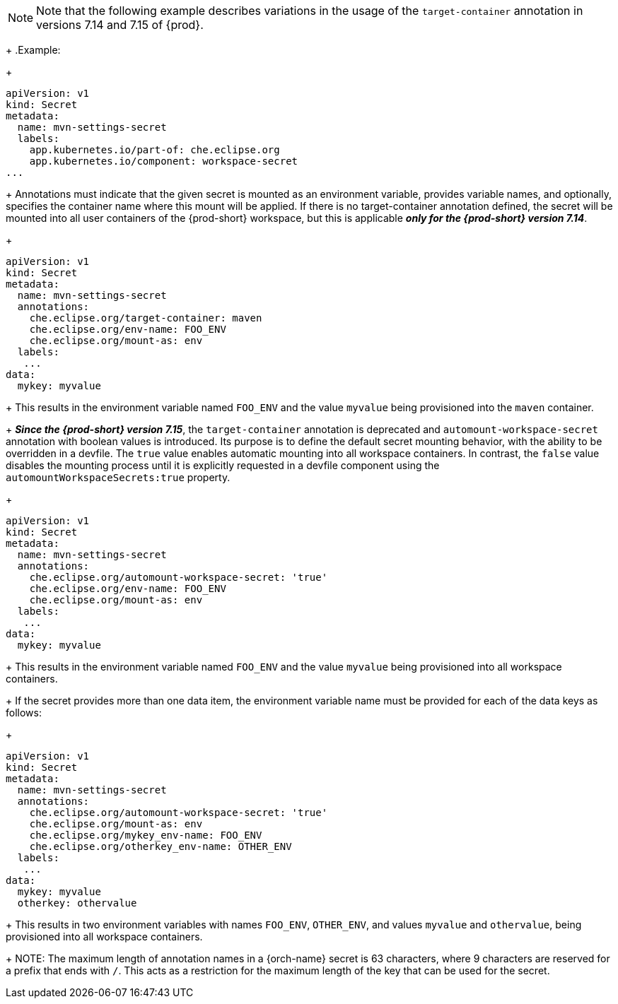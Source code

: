[NOTE]
====
Note that the following example describes variations in the usage of the `target-container` annotation in versions 7.14 and 7.15 of {prod}.
====
+
.Example:
+
[source,yaml]
----
apiVersion: v1
kind: Secret
metadata:
  name: mvn-settings-secret
  labels:
    app.kubernetes.io/part-of: che.eclipse.org
    app.kubernetes.io/component: workspace-secret
...
----
+
Annotations must indicate that the given secret is mounted as an environment variable, provides variable names, and optionally, specifies the container name where this mount will be applied. If there is no target-container annotation defined, the secret will be mounted into all user containers of the {prod-short} workspace, but this is applicable *_only for the {prod-short} version 7.14_*.
+
[source,yaml]
----
apiVersion: v1
kind: Secret
metadata:
  name: mvn-settings-secret
  annotations:
    che.eclipse.org/target-container: maven
    che.eclipse.org/env-name: FOO_ENV
    che.eclipse.org/mount-as: env
  labels:
   ...
data:
  mykey: myvalue
----
+
This results in the environment variable named `FOO_ENV` and the value `myvalue` being provisioned into the `maven` container.
+
*_Since the {prod-short} version 7.15_*, the `target-container` annotation is deprecated and `automount-workspace-secret` annotation with boolean values is introduced. Its purpose is to define the default secret mounting behavior, with the ability to be overridden in a devfile. The `true` value enables automatic mounting into all workspace containers. In contrast, the `false` value disables the mounting process until it is explicitly requested in a devfile component using the `automountWorkspaceSecrets:true` property.
+
[source,yaml]
----
apiVersion: v1
kind: Secret
metadata:
  name: mvn-settings-secret
  annotations:
    che.eclipse.org/automount-workspace-secret: 'true'
    che.eclipse.org/env-name: FOO_ENV
    che.eclipse.org/mount-as: env
  labels:
   ...
data:
  mykey: myvalue
----
+
This results in the environment variable named `FOO_ENV` and the value `myvalue` being provisioned into all workspace containers.
+
If the secret provides more than one data item, the environment variable name must be provided for each of the data keys as follows:
+
[source,yaml]
----
apiVersion: v1
kind: Secret
metadata:
  name: mvn-settings-secret
  annotations:
    che.eclipse.org/automount-workspace-secret: 'true'
    che.eclipse.org/mount-as: env
    che.eclipse.org/mykey_env-name: FOO_ENV
    che.eclipse.org/otherkey_env-name: OTHER_ENV
  labels:
   ...
data:
  mykey: myvalue
  otherkey: othervalue
----
+
This results in two environment variables with names `FOO_ENV`, `OTHER_ENV`, and values `myvalue` and `othervalue`, being provisioned into all workspace containers.
+
NOTE: The maximum length of annotation names in a {orch-name} secret is 63 characters, where 9 characters are reserved for a prefix that ends with `/`. This acts as a restriction for the maximum length of the key that can be used for the secret.
